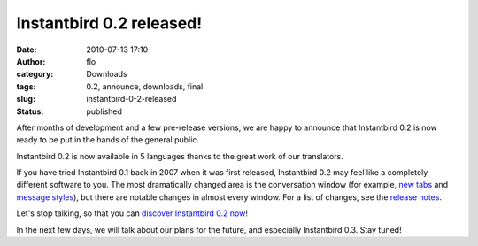 Instantbird 0.2 released!
#########################
:date: 2010-07-13 17:10
:author: flo
:category: Downloads
:tags: 0.2, announce, downloads, final
:slug: instantbird-0-2-released
:status: published

After months of development and a few pre-release versions, we are happy
to announce that Instantbird 0.2 is now ready to be put in the hands of
the general public.

Instantbird 0.2 is now available in 5 languages thanks to the great work
of our translators.

If you have tried Instantbird 0.1 back in 2007 when it was first
released, Instantbird 0.2 may feel like a completely different software
to you. The most dramatically changed area is the conversation window
(for example, `new tabs <http://blog.instantbird.org/a18-tabs.html>`__
and `message
styles <http://blog.instantbird.org/a22-message-styles.html>`__), but
there are notable changes in almost every window. For a list of changes,
see the `release
notes <http://www.instantbird.com/release-notes.html>`__.

Let's stop talking, so that you can `discover Instantbird 0.2
now <http://www.instantbird.com/>`__!

|Instantbird logo|

In the next few days, we will talk about our plans for the future, and
especially Instantbird 0.3. Stay tuned!

.. |Instantbird logo| image:: http://blog.instantbird.org/images/instantbird-text-512x128.png
   :target: http://www.instantbird.com/
